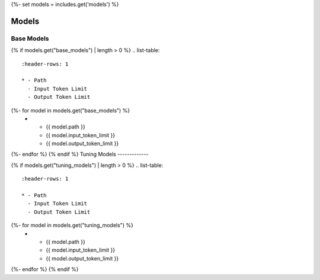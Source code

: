 {%- set models = includes.get('models') %}

.. _models:

------
Models 
------

.. _base_models:

Base Models
-----------

{% if models.get("base_models") | length > 0 %}
.. list-table:: 
  :header-rows: 1

  * - Path
    - Input Token Limit
    - Output Token Limit
{%- for model in models.get("base_models") %}
  * - {{ model.path }}
    - {{ model.input_token_limit }}
    - {{ model.output_token_limit }}
{%- endfor %}
{% endif %}
Tuning Models 
-------------

{% if models.get("tuning_models") | length > 0 %}
.. list-table:: 
  :header-rows: 1

  * - Path
    - Input Token Limit
    - Output Token Limit
{%- for model in models.get("tuning_models") %}
  * - {{ model.path }}
    - {{ model.input_token_limit }}
    - {{ model.output_token_limit }}
{%- endfor %}
{% endif %}